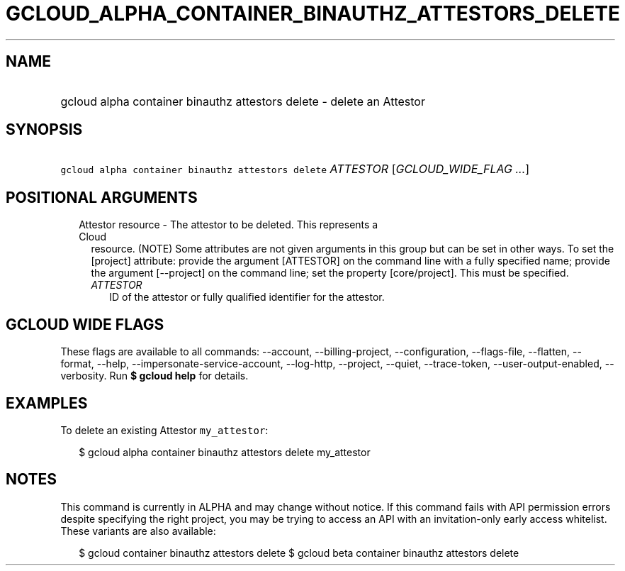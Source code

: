 
.TH "GCLOUD_ALPHA_CONTAINER_BINAUTHZ_ATTESTORS_DELETE" 1



.SH "NAME"
.HP
gcloud alpha container binauthz attestors delete \- delete an Attestor



.SH "SYNOPSIS"
.HP
\f5gcloud alpha container binauthz attestors delete\fR \fIATTESTOR\fR [\fIGCLOUD_WIDE_FLAG\ ...\fR]



.SH "POSITIONAL ARGUMENTS"

.RS 2m
.TP 2m

Attestor resource \- The attestor to be deleted. This represents a Cloud
resource. (NOTE) Some attributes are not given arguments in this group but can
be set in other ways. To set the [project] attribute: provide the argument
[ATTESTOR] on the command line with a fully specified name; provide the argument
[\-\-project] on the command line; set the property [core/project]. This must be
specified.

.RS 2m
.TP 2m
\fIATTESTOR\fR
ID of the attestor or fully qualified identifier for the attestor.


.RE
.RE
.sp

.SH "GCLOUD WIDE FLAGS"

These flags are available to all commands: \-\-account, \-\-billing\-project,
\-\-configuration, \-\-flags\-file, \-\-flatten, \-\-format, \-\-help,
\-\-impersonate\-service\-account, \-\-log\-http, \-\-project, \-\-quiet,
\-\-trace\-token, \-\-user\-output\-enabled, \-\-verbosity. Run \fB$ gcloud
help\fR for details.



.SH "EXAMPLES"

To delete an existing Attestor \f5my_attestor\fR:

.RS 2m
$ gcloud alpha container binauthz attestors delete my_attestor
.RE



.SH "NOTES"

This command is currently in ALPHA and may change without notice. If this
command fails with API permission errors despite specifying the right project,
you may be trying to access an API with an invitation\-only early access
whitelist. These variants are also available:

.RS 2m
$ gcloud container binauthz attestors delete
$ gcloud beta container binauthz attestors delete
.RE

